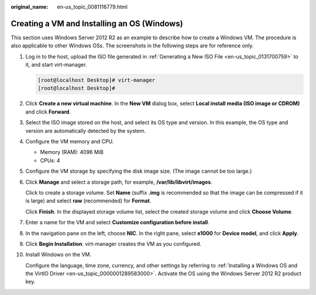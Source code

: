 :original_name: en-us_topic_0081116779.html

.. _en-us_topic_0081116779:

Creating a VM and Installing an OS (Windows)
============================================

This section uses Windows Server 2012 R2 as an example to describe how to create a Windows VM. The procedure is also applicable to other Windows OSs. The screenshots in the following steps are for reference only.

#. Log in to the host, upload the ISO file generated in :ref:`Generating a New ISO File <en-us_topic_0131700759>` to it, and start virt-manager.

   .. code-block:: console

      [root@localhost Desktop]# virt-manager
      [root@localhost Desktop]#

#. Click **Create a new virtual machine**. In the **New VM** dialog box, select **Local install media (ISO image or CDROM)** and click **Forward**.

#. Select the ISO image stored on the host, and select its OS type and version. In this example, the OS type and version are automatically detected by the system.

   |image1|

#. Configure the VM memory and CPU.

   -  Memory (RAM): 4096 MiB
   -  CPUs: 4

#. Configure the VM storage by specifying the disk image size. (The image cannot be too large.)

   |image2|

#. Click **Manage** and select a storage path, for example, **/var/lib/libvirt/images**.

   |image3|

   Click |image4| to create a storage volume. Set **Name** (suffix **.img** is recommended so that the image can be compressed if it is large) and select **raw** (recommended) for **Format**.

   |image5|

   Click **Finish**. In the displayed storage volume list, select the created storage volume and click **Choose Volume**.

   |image6|

#. Enter a name for the VM and select **Customize configuration before install**.

   |image7|

#. In the navigation pane on the left, choose **NIC**. In the right pane, select **e1000** for **Device model**, and click **Apply**.

   |image8|

#. Click **Begin Installation**. virt-manager creates the VM as you configured.

#. Install Windows on the VM.

   Configure the language, time zone, currency, and other settings by referring to :ref:`Installing a Windows OS and the VirtIO Driver <en-us_topic_0000001289583000>`. Activate the OS using the Windows Server 2012 R2 product key.

.. |image1| image:: /_static/images/en-us_image_0110260257.png
.. |image2| image:: /_static/images/en-us_image_0110260335.png
.. |image3| image:: /_static/images/en-us_image_0110260417.png
.. |image4| image:: /_static/images/en-us_image_0094568906.png
.. |image5| image:: /_static/images/en-us_image_0110260609.png
.. |image6| image:: /_static/images/en-us_image_0110260621.png
.. |image7| image:: /_static/images/en-us_image_0110260645.png
.. |image8| image:: /_static/images/en-us_image_0110260774.png
